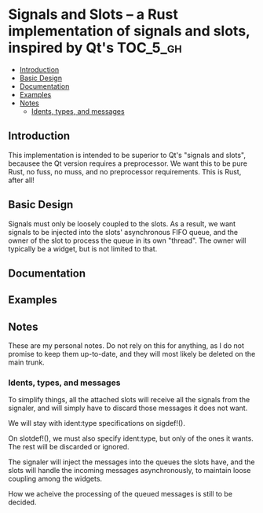 * Signals and Slots -- a Rust implementation of signals and slots, inspired by Qt's :TOC_5_gh:
  - [[#introduction][Introduction]]
  - [[#basic-design][Basic Design]]
  - [[#documentation][Documentation]]
  - [[#examples][Examples]]
  - [[#notes][Notes]]
    - [[#idents-types-and-messages][Idents, types, and messages]]

** Introduction
   This implementation is intended to be superior to Qt's "signals and slots", becausee
   the Qt version requires a preprocessor. We want this to be pure Rust, no fuss, no muss,
   and no preprocessor requirements. This is Rust, after all!
** Basic Design
   Signals must only be loosely coupled to the slots. As a result, 
   we want signals to be injected into the slots' asynchronous FIFO queue, and the owner
   of the slot to process the queue in its own "thread". The owner will typically
   be a widget, but is not limited to that. 
** Documentation

** Examples

** Notes
   These are my personal notes. Do not rely on this 
   for anything, as I do not promise to keep them up-to-date,
   and they will most likely be deleted on the main trunk.

*** Idents, types, and messages
    To simplify things, all the attached slots will receive
    all the signals from the signaler, and will simply
    have to discard those messages it does not want.

    We will stay with ident:type specifications on sigdef!().
    
    On slotdef!(), we must also specify ident:type, but only
    of the ones it wants. The rest will be discarded or ignored.

    The signaler will inject the messages into the queues the
    slots have, and the slots will handle the incoming messages
    asynchronously, to maintain loose coupling among the widgets.

    How we acheive the processing of the queued messages is still
    to be decided.

